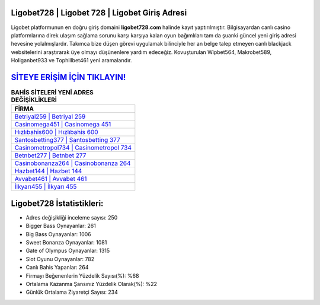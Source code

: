 ﻿Ligobet728 | Ligobet 728 | Ligobet Giriş Adresi
===================================

.. image:: images/ligobet-giris.jpg
   :width: 600
   
Ligobet platformunun en doğru giriş domaini **ligobet728.com** halinde kayıt yaptırılmıştır. Bilgisayardan canlı casino platformlarına direk ulaşım sağlama sorunu karşı karşıya kalan oyun bağımlıları tam da şuanki güncel yeni giriş adresi hevesine yolalmışlardır. Takımca bize düşen görevi uygulamak bilinciyle her an belge talep etmeyen canlı blackjack websitelerini araştırarak üye olmayı düşünenlere yardım edeceğiz. Kovuşturulan Wipbet564, Makrobet589, Holiganbet933 ve Tophillbet461 yeni aramalarıdır.

`SİTEYE ERİŞİM İÇİN TIKLAYIN! <https://cutt.ly/QwVVg2Vk>`_
==============

.. list-table:: **BAHİS SİTELERİ YENİ ADRES DEĞİŞİKLİKLERİ**
   :widths: 100
   :header-rows: 1

   * - FİRMA
   * - `Betriyal259 | Betriyal 259 <betriyal259-betriyal-259-betriyal-giris-adresi.html>`_
   * - `Casinomega451 | Casinomega 451 <casinomega451-casinomega-451-casinomega-giris-adresi.html>`_
   * - `Hızlıbahis600 | Hızlıbahis 600 <hizlibahis600-hizlibahis-600-hizlibahis-giris-adresi.html>`_	 
   * - `Santosbetting377 | Santosbetting 377 <santosbetting377-santosbetting-377-santosbetting-giris-adresi.html>`_	 
   * - `Casinometropol734 | Casinometropol 734 <casinometropol734-casinometropol-734-casinometropol-giris-adresi.html>`_ 
   * - `Betnbet277 | Betnbet 277 <betnbet277-betnbet-277-betnbet-giris-adresi.html>`_
   * - `Casinobonanza264 | Casinobonanza 264 <casinobonanza264-casinobonanza-264-casinobonanza-giris-adresi.html>`_	 
   * - `Hazbet144 | Hazbet 144 <hazbet144-hazbet-144-hazbet-giris-adresi.html>`_
   * - `Avvabet461 | Avvabet 461 <avvabet461-avvabet-461-avvabet-giris-adresi.html>`_
   * - `İlkyarı455 | İlkyarı 455 <ilkyari455-ilkyari-455-ilkyari-giris-adresi.html>`_
	 
Ligobet728 İstatistikleri:
===================================	 
* Adres değişikliği inceleme sayısı: 250
* Bigger Bass Oynayanlar: 261
* Big Bass Oynayanlar: 1006
* Sweet Bonanza Oynayanlar: 1081
* Gate of Olympus Oynayanlar: 1315
* Slot Oyunu Oynayanlar: 782
* Canlı Bahis Yapanlar: 264
* Firmayı Beğenenlerin Yüzdelik Sayısı(%): %68
* Ortalama Kazanma Şansınız Yüzdelik Olarak(%): %22
* Günlük Ortalama Ziyaretçi Sayısı: 234
